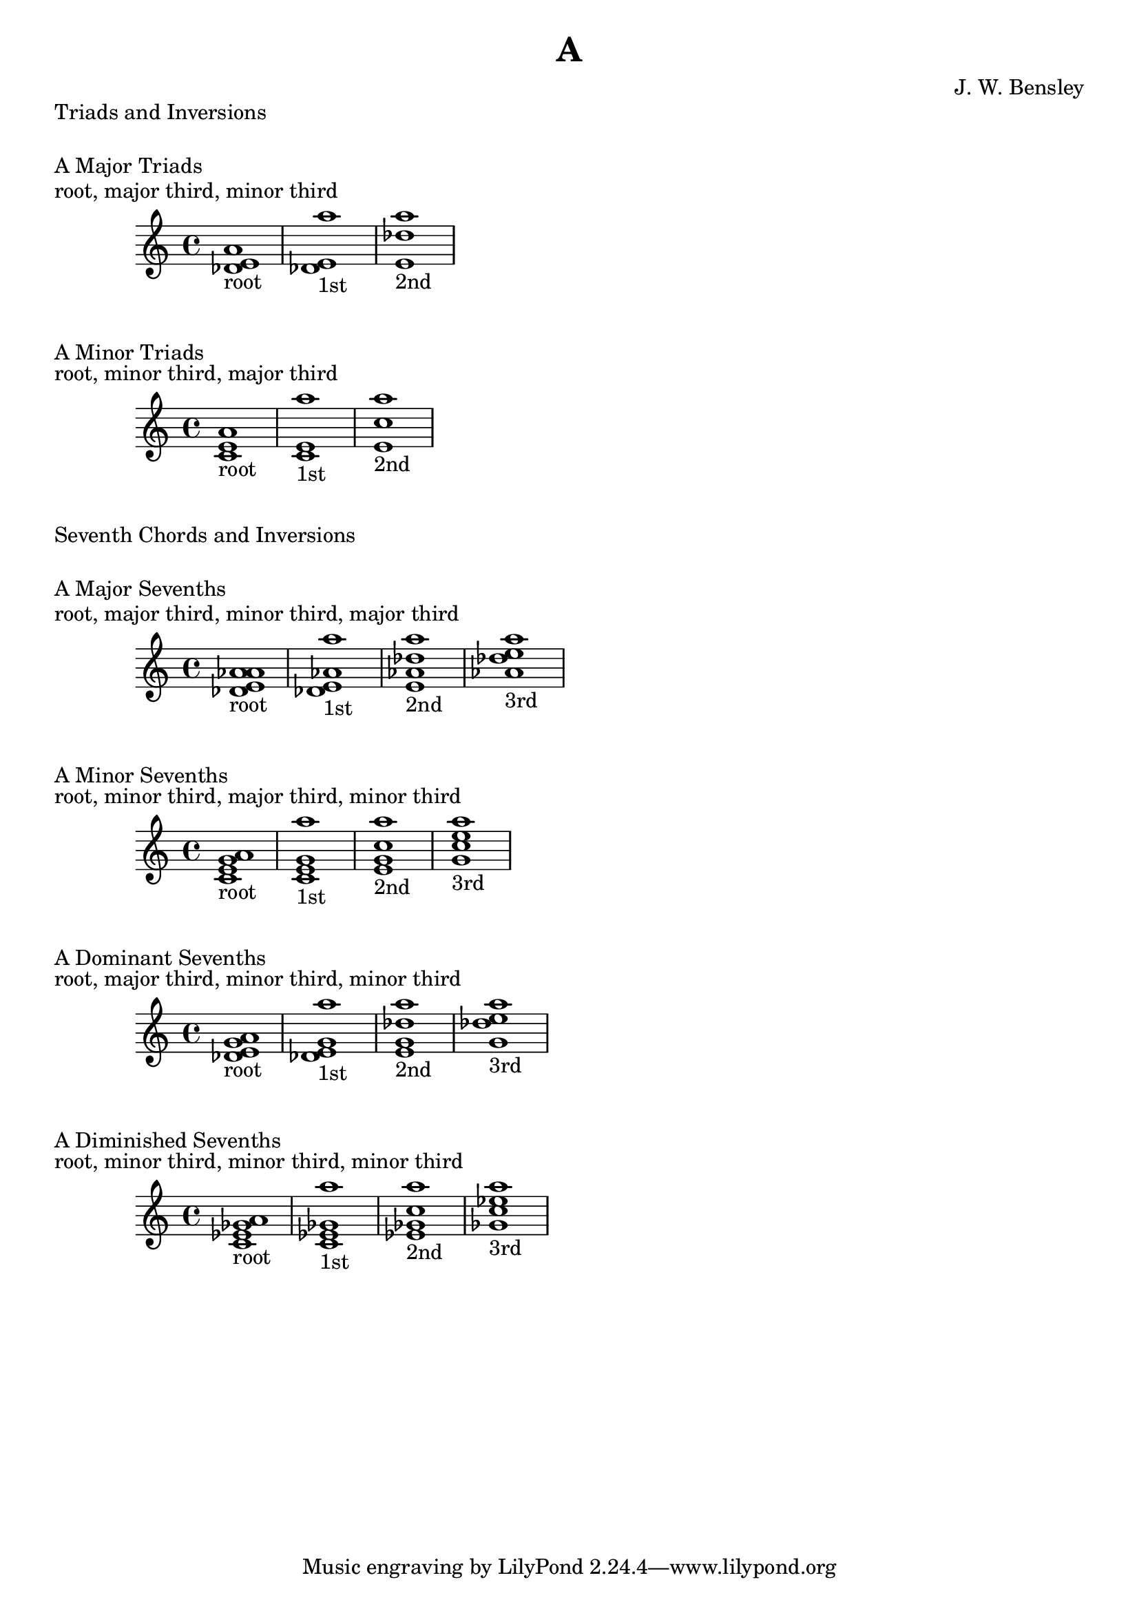 \version "2.18.2"
\language "english"

\header {
  title = "A"
  composer = "J. W. Bensley"
}

\markup { "Triads and Inversions" }
\markup { \vspace #1 }

\markup { "A Major Triads" }
\markup { "root, major third, minor third" }
\score {
  \new PianoStaff {
    \clef "treble"
    <a' df' e'>1-"root"
    <df' e' a''>1-"1st"
    <e' a'' df''>1-"2nd"
  }
}

\markup { "A Minor Triads" }
\markup { "root, minor third, major third" }
\score {
  \new PianoStaff {
    \clef "treble"
    <a' c' e'>1-"root"
    <c' e' a''>1-"1st"
    <e' a'' c''>1-"2nd"
  }
}\markup { "Seventh Chords and Inversions" }
\markup { \vspace #1 }

\markup { "A Major Sevenths" }
\markup { "root, major third, minor third, major third" }
\score {
  \new PianoStaff {
    \clef "treble"
    <a' df' e' af'>1-"root"
    <df' e' af' a'' >1-"1st"
    <e' af' a'' df''>1-"2nd"
    <af' a'' df'' e''>1-"3rd"
  }
}

\markup { "A Minor Sevenths" }
\markup { "root, minor third, major third, minor third" }
\score {
  \new PianoStaff {
    \clef "treble"
    <a' c' e' g'>1-"root"
    <c' e' g' a'' >1-"1st"
    <e' g' a'' c''>1-"2nd"
    <g' a'' c'' e''>1-"3rd"
  }
}

\markup { "A Dominant Sevenths" }
\markup { "root, major third, minor third, minor third" }
\score {
  \new PianoStaff {
    \clef "treble"
    <a' df' e' g'>1-"root"
    <df' e' g' a'' >1-"1st"
    <e' g' a'' df''>1-"2nd"
    <g' a'' df'' e''>1-"3rd"
  }
}

\markup { "A Diminished Sevenths" }
\markup { "root, minor third, minor third, minor third" }
\score {
  \new PianoStaff {
    \clef "treble"
    <a' c' ef' gf'>1-"root"
    <c' ef' gf' a'' >1-"1st"
    <ef' gf' a'' c''>1-"2nd"
    <gf' a'' c'' ef''>1-"3rd"
  }
}